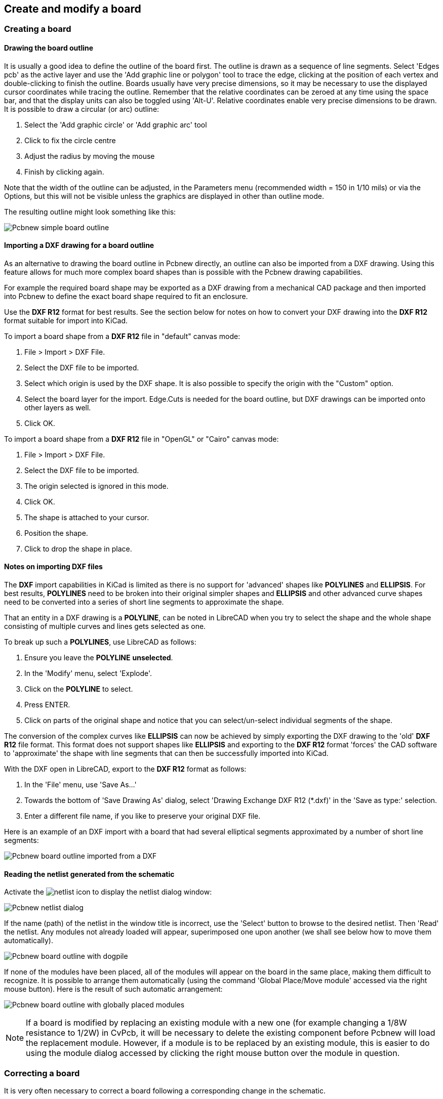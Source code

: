 
== Create and modify a board

=== Creating a board

==== Drawing the board outline

It is usually a good idea to define the outline of the board first.
The outline is drawn as a sequence of line segments. Select 'Edges
pcb' as the active layer and use the 'Add graphic line or polygon'
tool to trace the edge, clicking at the position of each vertex and
double-clicking to finish the outline. Boards usually have very
precise dimensions, so it may be necessary to use the displayed
cursor coordinates while tracing the outline. Remember that the
relative coordinates can be zeroed at any time using the space bar,
and that the display units can also be toggled using 'Alt-U'.
Relative coordinates enable very precise dimensions to be drawn. It
is possible to draw a circular (or arc) outline:

. Select the 'Add graphic circle' or 'Add graphic arc' tool
. Click to fix the circle centre
. Adjust the radius by moving the mouse
. Finish by clicking again.

Note that the width of the outline can be adjusted, in the
Parameters menu (recommended width = 150 in 1/10 mils) or via the
Options, but this will not be visible unless the graphics are
displayed in other than outline mode.

The resulting outline might look something like this:

image:images/Pcbnew_simple_board_outline.png[]

==== Importing a DXF drawing for a board outline

As an alternative to drawing the board outline in Pcbnew directly, an
outline can also be imported from a DXF drawing. Using this feature allows
for much more complex board shapes than is possible with the Pcbnew drawing
capabilities.

For example the required board shape may be exported as a DXF drawing from a
mechanical CAD package and then imported into Pcbnew to define the exact
board shape required to fit an enclosure.

Use the *DXF R12* format for best results. See the section below for notes
on how to convert your DXF drawing into the *DXF R12* format suitable for
import into KiCad.

To import a board shape from a *DXF R12* file in "default" canvas mode:

. File > Import > DXF File.
. Select the DXF file to be imported.
. Select which origin is used by the DXF shape. It is also possible to specify
  the origin with the "Custom" option.
. Select the board layer for the import. Edge.Cuts is needed
  for the board outline, but DXF drawings can be imported onto other layers
  as well.
. Click OK.

To import a board shape from a *DXF R12* file in "OpenGL" or "Cairo" canvas mode:

. File > Import > DXF File.
. Select the DXF file to be imported.
. The origin selected is ignored in this mode.
. Click OK.
. The shape is attached to your cursor.
. Position the shape.
. Click to drop the shape in place.

==== Notes on importing DXF files

The *DXF* import capabilities in KiCad is limited as there is no support
for 'advanced' shapes like *POLYLINES* and *ELLIPSIS*. For best results, 
*POLYLINES* need to be broken into their original simpler shapes and 
*ELLIPSIS* and other advanced curve shapes need to be converted into a 
series of short line segments to approximate the shape.

That an entity in a DXF drawing is a *POLYLINE*, can be noted in 
LibreCAD when you try to select the shape and the whole shape 
consisting of multiple curves and lines gets selected as one.

To break up such a *POLYLINES*, use LibreCAD as follows:

. Ensure you leave the *POLYLINE* *unselected*.
. In the 'Modify' menu, select 'Explode'.
. Click on the *POLYLINE* to select.
. Press ENTER.
. Click on parts of the original shape and notice that you can 
  select/un-select individual segments of the shape.

The conversion of the complex curves like *ELLIPSIS* can now be achieved
by simply exporting the DXF drawing to the 'old' *DXF R12* file format.
This format does not support shapes like *ELLIPSIS* and exporting to the 
*DXF R12* format 'forces' the CAD software to 'approximate' the shape with
line segments that can then be successfully imported into KiCad.

With the DXF open in LibreCAD, export to the *DXF R12* format as follows:

. In the 'File' menu, use 'Save As...'
. Towards the bottom of 'Save Drawing As' dialog, select
  'Drawing Exchange DXF R12 (*.dxf)' in the 'Save as type:' selection.
. Enter a different file name, if you like to preserve your original DXF file.

Here is an example of an DXF import with a board that had several
elliptical segments approximated by a number of short line segments:

image:images/Pcbnew_board_outline_imported_from_a_DXF.png[]

==== Reading the netlist generated from the schematic

Activate the image:images/icons/netlist.png[] icon to display the
netlist dialog window:

image:images/Pcbnew_netlist_dialog.png[]

If the name (path) of the netlist in the window title is incorrect,
use the 'Select' button to browse to the desired  netlist. Then
'Read' the netlist. Any modules not already loaded will appear,
superimposed one upon another (we shall see below how to move them
automatically).

image:images/Pcbnew_board_outline_with_dogpile.png[]

If none of the modules have been placed, all of the modules will
appear on the board in the same place, making them difficult to
recognize. It is possible to arrange them automatically (using the
command 'Global Place/Move module' accessed via the right mouse
button). Here is the result of such automatic arrangement:

image:images/Pcbnew_board_outline_with_globally_placed_modules.png[]

NOTE: If a board is modified by replacing an existing module with a
new one (for example changing a 1/8W resistance to 1/2W) in CvPcb,
it will be necessary to delete the existing component before Pcbnew
will load the replacement module.  However, if a module is to be
replaced by an existing module, this is easier to do using the
module dialog accessed by clicking the right mouse button over the
module in question.

=== Correcting a board

It is very often necessary to correct a board following a
corresponding change in the schematic.

==== Steps to follow

. Create a new netlist from the modified schematic.
. If new components have been added, link these to their corresponding
modules in CvPcb.
. Read the new netlist in Pcbnew.

==== Deleting incorrect tracks

Pcbnew is able to automatically delete tracks that have become
incorrect as a result of modifications. To do this, check the
'Delete' option in the 'Bad tracks deletion' box of the netlist
dialog:

image:images/Pcbnew_bad_tracks_deletion_option.png[]

However, it is often quicker to modify such tracks by hand (the DRC
function allows their identification).

==== Deleted components

Pcbnew can delete modules corresponding to components that have been
removed from the schematic. This is optional.

This is necessary because there are often modules (holes for
fixation screws, for instance) that are added to the PCB that never
appear in the schematic.

image:images/Pcbnew_extra_footprints_deletion_option.png[]

If the "Remove Extra Footprints" option is checked, a footprint
corresponding to a component not found in the netlist will be deleted,
unless they have the option "Locked" active. It is a good idea to
activate this option for "mechanical" footprints:

image:images/Pcbnew_unlock_footprint_option.png[]

==== Modified modules

If a module is modified in the netlist (using CvPcb), but the module
has already been placed, it will not be modified by Pcbnew, unless
the corresponding option of the 'Exchange module' box of the netlist
dialog is checked:

image:images/Pcbnew_exchange_module_option.png[]

Changing a module (replacing a resistor with one of a different
size, for instance) can be effected directly by editing the module.

==== Advanced options - selection using time stamps

Sometimes the notation of the schematic is changed, without any
material changes in the circuit (this would concern the references -
like R5, U4...).The PCB is therefore unchanged (except possibly for
the silkscreen markings). Nevertheless, internally, components and
modules are represented by their reference. In this situation, the
'Timestamp' option of the netlist dialog may be selected before
re-reading the netlist:

image:images/Pcbnew_module_selection_option.png[]

With this option, Pcbnew no longer identifies modules by their
reference, but by their time stamp instead. The time stamp is
automatically generated by Eeschema (it is the time and date when
the component was placed in the schematic).

WARNING: Great care should be exercised when using this option (save
the file first!). This is because the technique is complicated in
the case of components containing multiple parts (e.g. a 7400 has 4
parts and one case). In this situation, the time stamp is not
uniquely defined (for the 7400 there would be up to four – one for
each part). Nevertheless, the time stamp option usually resolves
re-annotation problems.

=== Direct exchange for footprints already placed on board
Changing a footprint ( or some identical footprints) to another
footprint is very useful, and is very easy:

. Click on a footprint to open the Edit dialog box.
. Activate Change Modules.

image:images/Pcbnew_change_modules_button.png[]

Options for footprint exchange:

image:images/Pcbnew_footprint_exchange_options.png[]

One must choose a new footprint name and use:

* *Change Module* for the current footprint
* *Change same modules* for all footprints like the current footprint.
* *Change same module+value* for all footprints like the current
  footprint, restricted to components which have the same value.

NOTE: *Change all* reloads all footprints on board.
